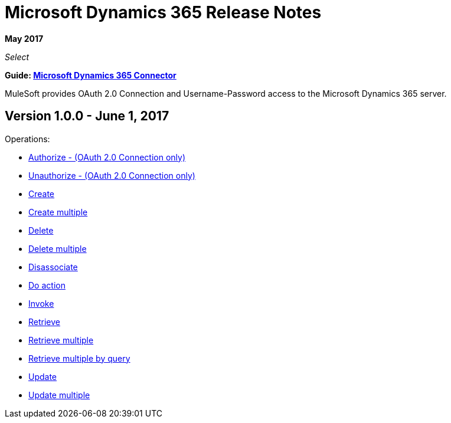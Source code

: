 = Microsoft Dynamics 365 Release Notes
:keywords: microsoft, dynamics, 365, crm, release notes

*May 2017*

_Select_

*Guide: link:/mule-user-guide/v/3.8/microsoft-dynamics-365-connector[Microsoft Dynamics 365  Connector]*

MuleSoft provides OAuth 2.0 Connection and Username-Password access to the Microsoft Dynamics 365 server.

== Version 1.0.0 - June 1, 2017

Operations:

* link:/mule-user-guide/v/3.8/microsoft-dynamics-365-connector#authop[Authorize - (OAuth 2.0 Connection only)]
* link:/mule-user-guide/v/3.8/microsoft-dynamics-365-connector#unauthop[Unauthorize - (OAuth 2.0 Connection only)]
* link:/mule-user-guide/v/3.8/microsoft-dynamics-365-connector#createop[Create]
* link:/mule-user-guide/v/3.8/microsoft-dynamics-365-connector#createmultop[Create multiple]
* link:/mule-user-guide/v/3.8/microsoft-dynamics-365-connector#delop[Delete]
* link:/mule-user-guide/v/3.8/microsoft-dynamics-365-connector#delmultop[Delete multiple]
* link:/mule-user-guide/v/3.8/microsoft-dynamics-365-connector#disop[Disassociate]
* link:/mule-user-guide/v/3.8/microsoft-dynamics-365-connector#doactop[Do action]
* link:/mule-user-guide/v/3.8/microsoft-dynamics-365-connector#invop[Invoke]
* link:/mule-user-guide/v/3.8/microsoft-dynamics-365-connector#retop[Retrieve]
* link:/mule-user-guide/v/3.8/microsoft-dynamics-365-connector#retmultop[Retrieve multiple]
* link:/mule-user-guide/v/3.8/microsoft-dynamics-365-connector#retmultqop[Retrieve multiple by query]
* link:/mule-user-guide/v/3.8/microsoft-dynamics-365-connector#upop[Update]
* link:/mule-user-guide/v/3.8/microsoft-dynamics-365-connector#upmultop[Update multiple]

